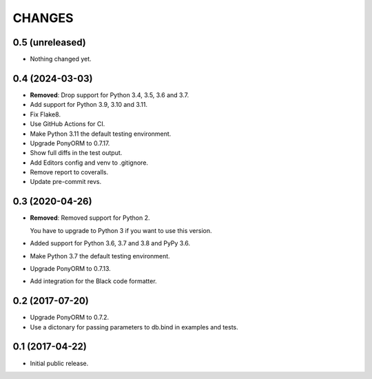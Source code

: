 CHANGES
=======

0.5 (unreleased)
----------------

- Nothing changed yet.


0.4 (2024-03-03)
----------------

- **Removed**: Drop support for Python 3.4, 3.5, 3.6 and 3.7.

- Add support for Python 3.9, 3.10 and 3.11.

- Fix Flake8.

- Use GitHub Actions for CI.

- Make Python 3.11 the default testing environment.

- Upgrade PonyORM to 0.7.17.

- Show full diffs in the test output.

- Add Editors config and venv to .gitignore.

- Remove report to coveralls.

- Update pre-commit revs.


0.3 (2020-04-26)
----------------

- **Removed**: Removed support for Python 2.
  
  You have to upgrade to Python 3 if you want to use this version.

- Added support for Python 3.6, 3.7 and 3.8 and PyPy 3.6.

- Make Python 3.7 the default testing environment.

- Upgrade PonyORM to 0.7.13.

- Add integration for the Black code formatter.




0.2 (2017-07-20)
----------------

- Upgrade PonyORM to 0.7.2.
- Use a dictonary for passing parameters to db.bind in examples and tests.


0.1 (2017-04-22)
----------------

- Initial public release.
